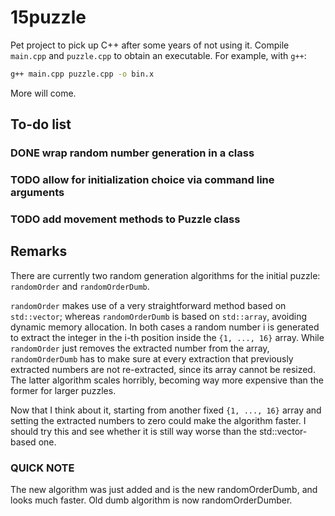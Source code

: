 * 15puzzle

Pet project to pick up C++ after some years of not using it.  Compile ~main.cpp~
and ~puzzle.cpp~ to obtain an executable. For example, with ~g++~:

#+BEGIN_SRC bash
g++ main.cpp puzzle.cpp -o bin.x
#+END_SRC

More will come.

** To-do list
*** DONE wrap random number generation in a class
*** TODO allow for initialization choice via command line arguments
*** TODO add movement methods to Puzzle class

** Remarks

There are currently two random generation algorithms for the initial puzzle:
~randomOrder~ and ~randomOrderDumb~.

~randomOrder~ makes use of a very straightforward method based on ~std::vector~;
whereas ~randomOrderDumb~ is based on ~std::array~, avoiding dynamic memory
allocation.  In both cases a random number i is generated to extract the integer
in the i-th position inside the ~{1, ..., 16}~ array.  While ~randomOrder~ just
removes the extracted number from the array, ~randomOrderDumb~ has to make sure
at every extraction that previously extracted numbers are not re-extracted,
since its array cannot be resized.  The latter algorithm scales horribly,
becoming way more expensive than the former for larger puzzles.

Now that I think about it, starting from another fixed ~{1, ..., 16}~ array and
setting the extracted numbers to zero could make the algorithm faster. I should
try this and see whether it is still way worse than the std::vector-based one.

*** QUICK NOTE
The new algorithm was just added and is the new randomOrderDumb, and looks much
faster. Old dumb algorithm is now randomOrderDumber.
